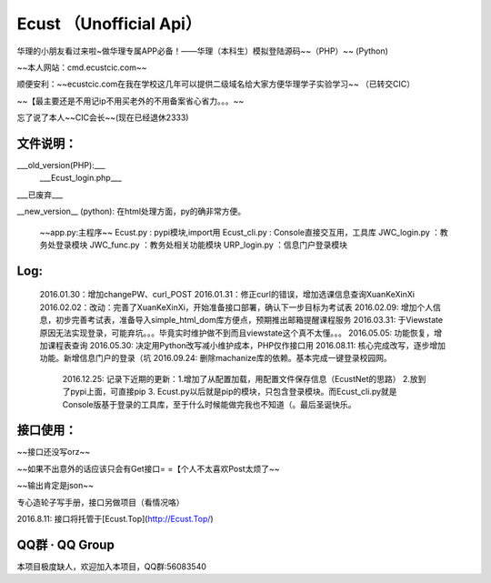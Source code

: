 
Ecust （Unofficial Api）
=====

华理的小朋友看过来啦~做华理专属APP必备！——华理（本科生）模拟登陆源码~~（PHP）~~ (Python)

~~本人网站：cmd.ecustcic.com~~

顺便安利：~~ecustcic.com在我在学校这几年可以提供二级域名给大家方便华理学子实验学习~~ （已转交CIC）

~~【最主要还是不用记ip不用买老外的不用备案省心省力。。。~~

忘了说了本人~~CIC会长~~(现在已经退休2333)

文件说明：
-----

___old_version(PHP):___
    ___Ecust_login.php___
___已废弃___

__new_version__ (python):
在html处理方面，py的确非常方便。

    ~~app.py:主程序~~
    Ecust.py     : pypi模块,import用
    Ecust_cli.py : Console直接交互用，工具库
    JWC_login.py ：教务处登录模块
    JWC_func.py  ：教务处相关功能模块
    URP_login.py ：信息门户登录模块

Log:
-----

    2016.01.30：增加changePW、curl_POST
    2016.01.31：修正curl的错误，增加选课信息查询XuanKeXinXi
    2016.02.02：改动：完善了XuanKeXinXi，开始准备接口部署，确认下一步目标为考试表
    2016.02.09: 增加个人信息，初步完善考试表，准备导入simple_html_dom库方便点，预期推出邮箱提醒课程服务
    2016.03.31: 于Viewstate原因无法实现登录，可能弃坑。。。毕竟实时维护做不到而且viewstate这个真不太懂。。。
    2016.05.05: 功能恢复，增加课程表查询
    2016.05.30: 决定用Python改写减小维护成本，PHP仅作接口用
    2016.08.11: 核心完成改写，逐步增加功能。新增信息门户的登录（坑
    2016.09.24: 删除machanize库的依赖。基本完成一键登录校园网。
	2016.12.25: 记录下近期的更新：1.增加了从配置加载，用配置文件保存信息（EcustNet的思路） 2.放到了pypi上面，可直接pip 3. Ecust.py以后就是pip的模块，只包含登录模块。而Ecust_cli.py就是Console版基于登录的工具库，至于什么时候能做完我也不知道（。最后圣诞快乐。


接口使用：
-----

~~接口还没写orz~~

~~如果不出意外的话应该只会有Get接口= =【个人不太喜欢Post太烦了~~

~~输出肯定是json~~

专心造轮子写手册，接口另做项目（看情况咯）

2016.8.11: 接口将托管于[Ecust.Top](http://Ecust.Top/)

QQ群 · QQ Group
-----

本项目极度缺人，欢迎加入本项目，QQ群:56083540


